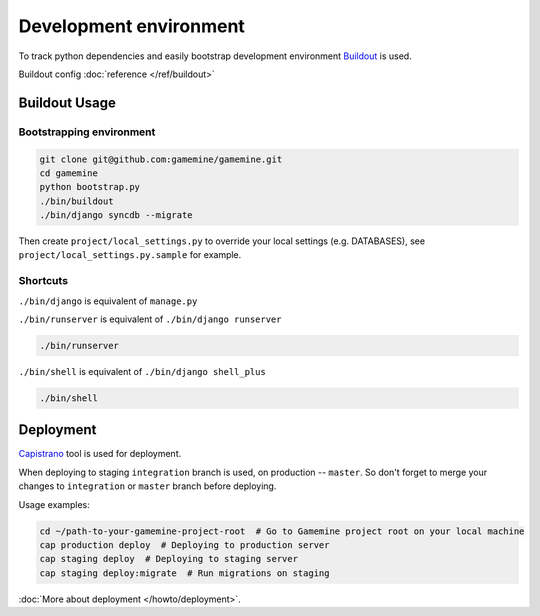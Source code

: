 =========================
 Development environment
=========================

To track python dependencies and easily bootstrap development environment Buildout_ is used.

Buildout config :doc:`reference </ref/buildout>`


Buildout Usage
==============

Bootstrapping environment
-------------------------

.. code-block:: bash

    git clone git@github.com:gamemine/gamemine.git
    cd gamemine
    python bootstrap.py
    ./bin/buildout
    ./bin/django syncdb --migrate

Then create ``project/local_settings.py`` to override your local
settings (e.g. DATABASES), see ``project/local_settings.py.sample`` for example.


Shortcuts
---------

``./bin/django`` is equivalent of ``manage.py``

``./bin/runserver`` is equivalent of ``./bin/django runserver``

.. code-block:: bash

   ./bin/runserver

``./bin/shell`` is equivalent of ``./bin/django shell_plus``

.. code-block:: bash

   ./bin/shell

Deployment
==========

Capistrano_ tool is used for deployment.

When deploying to staging ``integration`` branch is used, on production
-- ``master``. So don't forget to merge your changes to ``integration``
or ``master`` branch before deploying.

Usage examples:

.. code-block:: bash

   cd ~/path-to-your-gamemine-project-root  # Go to Gamemine project root on your local machine
   cap production deploy  # Deploying to production server
   cap staging deploy  # Deploying to staging server
   cap staging deploy:migrate  # Run migrations on staging


:doc:`More about deployment </howto/deployment>`.


.. _buildout: http://pypi.python.org/pypi/zc.buildout/1.5.2
.. _Capistrano: https://github.com/capistrano/capistrano/wiki/2.x-Getting-Started
